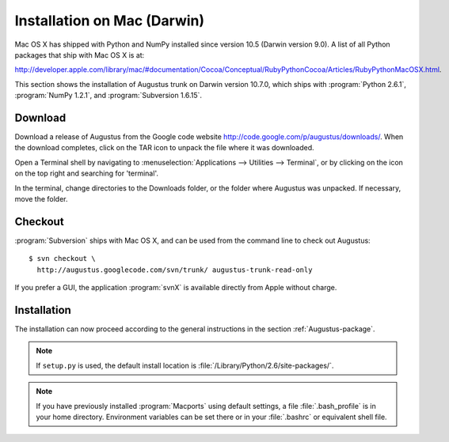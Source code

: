 .. raw:: latex

    \newpage

.. index:: Installation, Darwin

.. _`installation-on-Darwin`:

Installation on Mac (Darwin)
----------------------------

Mac OS X has shipped with Python and NumPy installed since version 10.5 (Darwin
version 9.0).  A list of all Python packages that ship with Mac OS X is at:

.. raw:: latex

    \par

`<http://developer.apple.com/library/mac/#documentation/Cocoa/Conceptual/RubyPythonCocoa/Articles/RubyPythonMacOSX.html>`_.

This section shows the installation of Augustus trunk on Darwin version
10.7.0, which ships with :program:`Python 2.6.1`, :program:`NumPy 1.2.1`, and
:program:`Subversion 1.6.15`.

Download
^^^^^^^^

Download a release of Augustus from the Google code website
`<http://code.google.com/p/augustus/downloads/>`_.  When the download completes,
click on the TAR icon |tar_icon| to unpack the file where it was downloaded.

.. |tar_icon| image:: IMG/tar_icon.png
              :height: 14pt

Open a Terminal shell by navigating to
:menuselection:`Applications --> Utilities --> Terminal`, or by clicking on the
|magnify| icon on the top right and searching for 'terminal'.

.. |magnify| image:: IMG/magnify.png
             :height: 14pt

In the terminal, change directories to the Downloads folder, or the folder where Augustus
was unpacked.  If necessary, move the folder.

Checkout
^^^^^^^^
:program:`Subversion` ships with Mac OS X, and can be used from the command line
to check out Augustus::

    $ svn checkout \
      http://augustus.googlecode.com/svn/trunk/ augustus-trunk-read-only

If you prefer a GUI, the application :program:`svnX` is available directly from
Apple without charge.

Installation
^^^^^^^^^^^^

The installation can now proceed according to the general instructions in the
section :ref:`Augustus-package`.

.. note::
    If ``setup.py`` is used, the default install location is
    :file:`/Library/Python/2.6/site-packages/`.

.. note::
    If you have previously installed :program:`Macports` using default
    settings, a file :file:`.bash_profile` is in your home directory.
    Environment variables can be set there or in  your :file:`.bashrc`
    or equivalent shell file.
